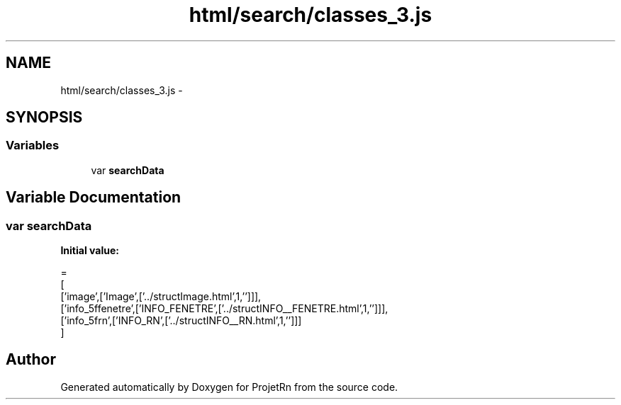 .TH "html/search/classes_3.js" 3 "Fri May 25 2018" "ProjetRn" \" -*- nroff -*-
.ad l
.nh
.SH NAME
html/search/classes_3.js \- 
.SH SYNOPSIS
.br
.PP
.SS "Variables"

.in +1c
.ti -1c
.RI "var \fBsearchData\fP"
.br
.in -1c
.SH "Variable Documentation"
.PP 
.SS "var searchData"
\fBInitial value:\fP
.PP
.nf
=
[
  ['image',['Image',['\&.\&./structImage\&.html',1,'']]],
  ['info_5ffenetre',['INFO_FENETRE',['\&.\&./structINFO__FENETRE\&.html',1,'']]],
  ['info_5frn',['INFO_RN',['\&.\&./structINFO__RN\&.html',1,'']]]
]
.fi
.SH "Author"
.PP 
Generated automatically by Doxygen for ProjetRn from the source code\&.
